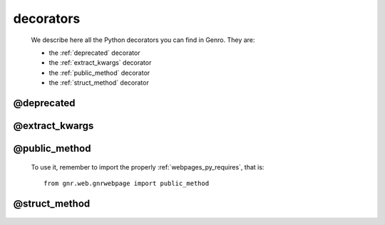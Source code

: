 .. _genro_decorators:

==========
decorators
==========

    We describe here all the Python decorators you can find in Genro. They are:
    
    * the :ref:`deprecated` decorator
    * the :ref:`extract_kwargs` decorator
    * the :ref:`public_method` decorator
    * the :ref:`struct_method` decorator
    
.. _deprecated:
    
@deprecated
===========

    .. automethod:: gnr.core.gnrlang.deprecated
    
.. _extract_kwargs:

@extract_kwargs
===============

    .. automethod:: gnr.core.gnrlang.extract_kwargs
    
.. _public_method:

@public_method
==============

    .. automethod:: gnr.web.gnrwebpage.public_method
    
    To use it, remember to import the properly :ref:`webpages_py_requires`, that is::
    
        from gnr.web.gnrwebpage import public_method
    
.. _struct_method:

@struct_method
==============

    .. automethod:: gnr.web.gnrwebstruct.struct_method
    